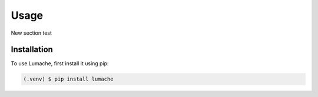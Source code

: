 Usage
=====

New section test

.. _installation:

Installation
------------

To use Lumache, first install it using pip:

.. code-block:: console

   (.venv) $ pip install lumache


